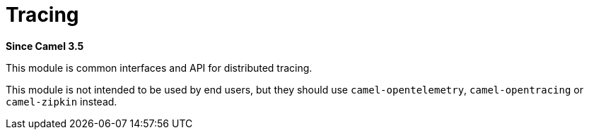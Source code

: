 [[tracing-component]]
= Tracing Component
:docTitle: Tracing
:artifactId: camel-tracing
:description: Distributed tracing common interfaces
:since: 3.5
:supportLevel: Preview

*Since Camel {since}*

This module is common interfaces and API for distributed tracing.

This module is not intended to be used by end users, but they should use `camel-opentelemetry`, `camel-opentracing` or `camel-zipkin` instead.

